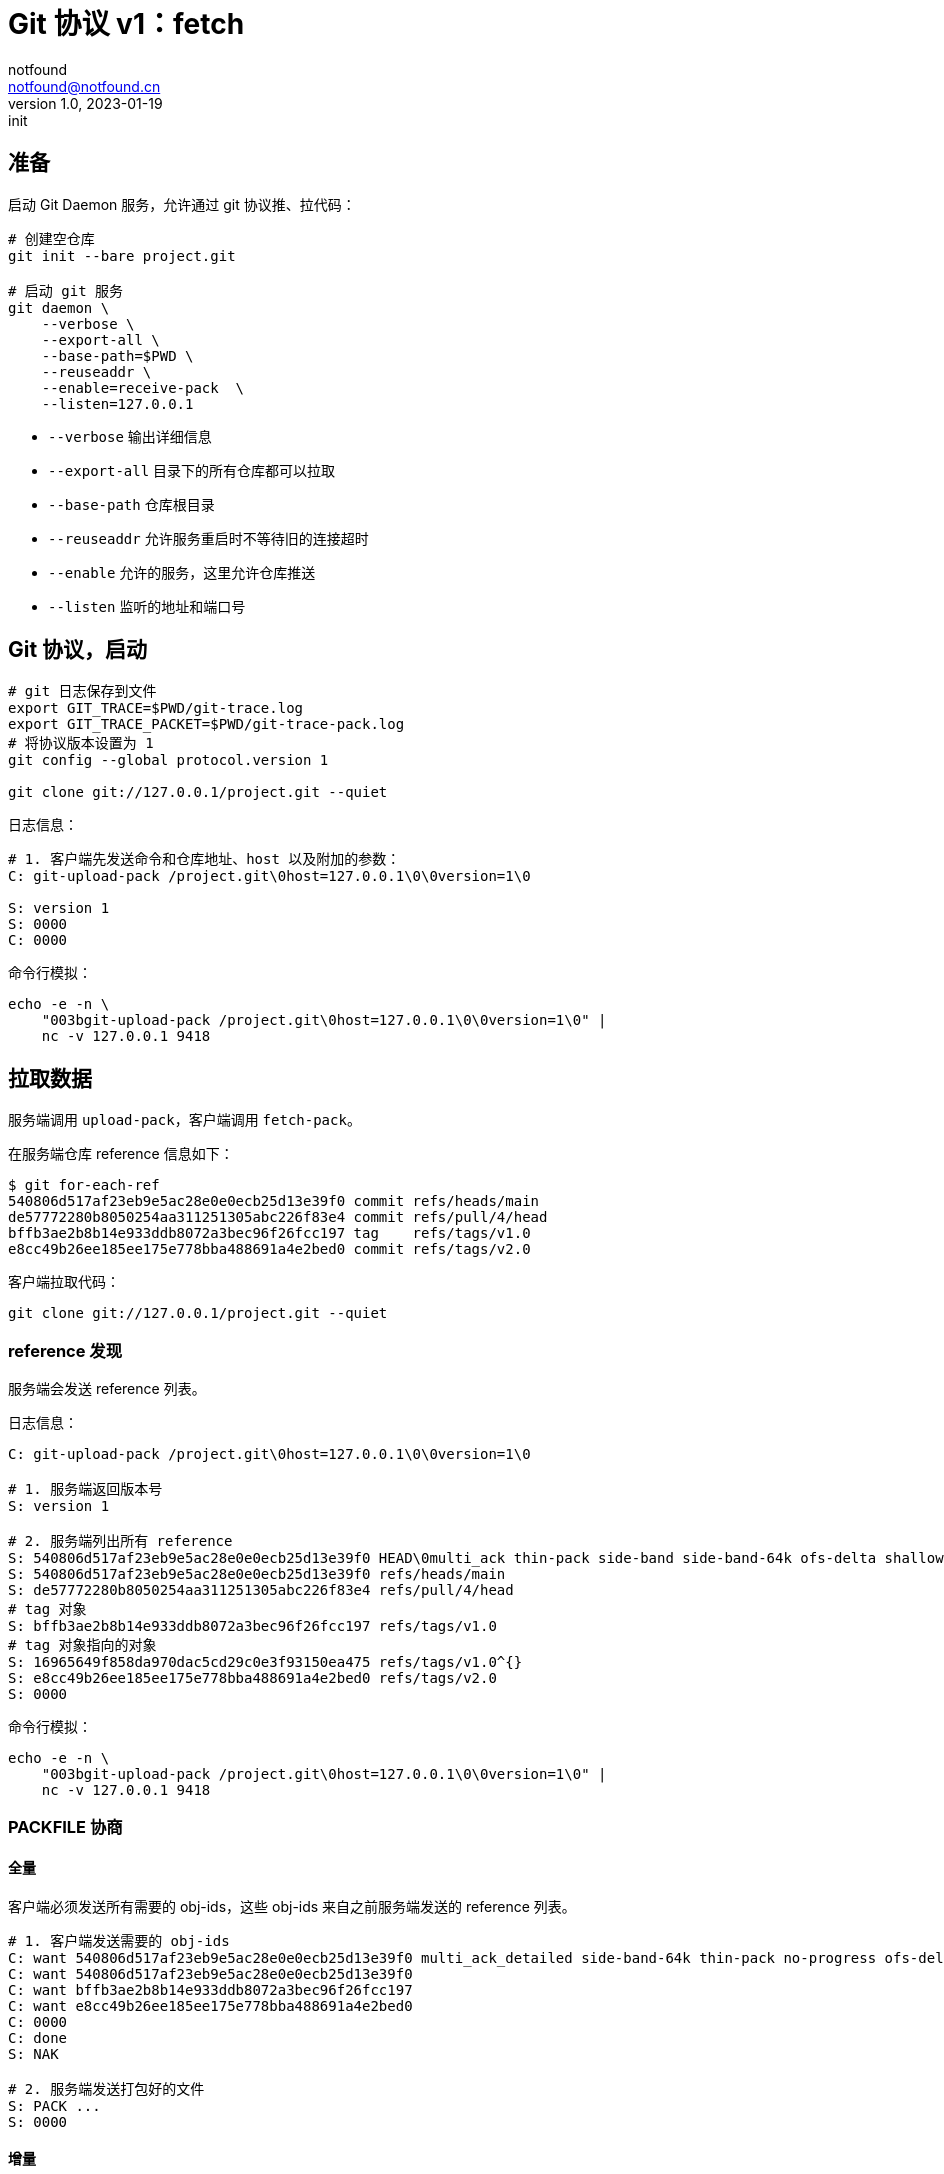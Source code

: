 = Git 协议 v1：fetch
notfound <notfound@notfound.cn>
1.0, 2023-01-19: init

:page-slug: git-protocol-pack-fetch
:page-category: git

== 准备

启动 Git Daemon 服务，允许通过 git 协议推、拉代码：

[source,bash]
----
# 创建空仓库
git init --bare project.git

# 启动 git 服务
git daemon \
    --verbose \
    --export-all \
    --base-path=$PWD \
    --reuseaddr \
    --enable=receive-pack  \
    --listen=127.0.0.1 
----
* `--verbose` 输出详细信息
* `--export-all` 目录下的所有仓库都可以拉取
* `--base-path` 仓库根目录
* `--reuseaddr` 允许服务重启时不等待旧的连接超时
* `--enable` 允许的服务，这里允许仓库推送
* `--listen` 监听的地址和端口号

== Git 协议，启动

[source,bash]
----
# git 日志保存到文件
export GIT_TRACE=$PWD/git-trace.log
export GIT_TRACE_PACKET=$PWD/git-trace-pack.log
# 将协议版本设置为 1
git config --global protocol.version 1

git clone git://127.0.0.1/project.git --quiet
----

日志信息：

[source,text]
----
# 1. 客户端先发送命令和仓库地址、host 以及附加的参数：
C: git-upload-pack /project.git\0host=127.0.0.1\0\0version=1\0

S: version 1
S: 0000
C: 0000
----

命令行模拟：

[source,bash]
----
echo -e -n \
    "003bgit-upload-pack /project.git\0host=127.0.0.1\0\0version=1\0" |
    nc -v 127.0.0.1 9418
----

== 拉取数据

服务端调用 `upload-pack`，客户端调用 `fetch-pack`。

在服务端仓库 reference 信息如下：

[source,text]
----
$ git for-each-ref 
540806d517af23eb9e5ac28e0e0ecb25d13e39f0 commit	refs/heads/main
de57772280b8050254aa311251305abc226f83e4 commit	refs/pull/4/head
bffb3ae2b8b14e933ddb8072a3bec96f26fcc197 tag	refs/tags/v1.0
e8cc49b26ee185ee175e778bba488691a4e2bed0 commit	refs/tags/v2.0
----

客户端拉取代码：

[source,bash]
----
git clone git://127.0.0.1/project.git --quiet
----

=== reference 发现

服务端会发送 reference 列表。

日志信息：

[source,text]
----
C: git-upload-pack /project.git\0host=127.0.0.1\0\0version=1\0

# 1. 服务端返回版本号
S: version 1

# 2. 服务端列出所有 reference
S: 540806d517af23eb9e5ac28e0e0ecb25d13e39f0 HEAD\0multi_ack thin-pack side-band side-band-64k ofs-delta shallow deepen-since deepen-not deepen-relative no-progress include-tag multi_ack_detailed symref=HEAD:refs/heads/main object-format=sha1 agent=git/2.39.1
S: 540806d517af23eb9e5ac28e0e0ecb25d13e39f0 refs/heads/main
S: de57772280b8050254aa311251305abc226f83e4 refs/pull/4/head
# tag 对象
S: bffb3ae2b8b14e933ddb8072a3bec96f26fcc197 refs/tags/v1.0
# tag 对象指向的对象
S: 16965649f858da970dac5cd29c0e3f93150ea475 refs/tags/v1.0^{}
S: e8cc49b26ee185ee175e778bba488691a4e2bed0 refs/tags/v2.0
S: 0000
----

命令行模拟：

[source,bash]
----
echo -e -n \
    "003bgit-upload-pack /project.git\0host=127.0.0.1\0\0version=1\0" |
    nc -v 127.0.0.1 9418
----

=== PACKFILE 协商

==== 全量

客户端必须发送所有需要的 obj-ids，这些 obj-ids 来自之前服务端发送的 reference 列表。

[source,text]
----
# 1. 客户端发送需要的 obj-ids
C: want 540806d517af23eb9e5ac28e0e0ecb25d13e39f0 multi_ack_detailed side-band-64k thin-pack no-progress ofs-delta deepen-since deepen-not agent=git/2.39.1
C: want 540806d517af23eb9e5ac28e0e0ecb25d13e39f0
C: want bffb3ae2b8b14e933ddb8072a3bec96f26fcc197
C: want e8cc49b26ee185ee175e778bba488691a4e2bed0
C: 0000
C: done
S: NAK

# 2. 服务端发送打包好的文件
S: PACK ...
S: 0000
----

==== 增量

服务端数据，新增两个提交共 6 个对象(2 commit, 2 tree, 2 blob)，其中 2 个对象之前就存在 (1, tree, 1 blob)：

[source,bash]
----
cda85f01d14b374ebd8d86794a0c6a666619360b 6:2 # 新增, 3 个对象，tree blob 与 2 相同
4878480562cecc33370fc7b512af724c9ac33d99 5   # 新增, 3 个对象都不同
540806d517af23eb9e5ac28e0e0ecb25d13e39f0 4
de57772280b8050254aa311251305abc226f83e4 3
e8cc49b26ee185ee175e778bba488691a4e2bed0 2
16965649f858da970dac5cd29c0e3f93150ea475 1
----

客户端执行：

[source,bash]
----
# 将接收到的 pack 内容保存到文件
export GIT_TRACE_PACKFILE=$PWD/git-trace-pack.pack

git pull origin main --quiet
----

日志信息：

[source,text]
----
C: git-upload-pack /project.git\0host=127.0.0.1\0\0version=1\0
S: version 1

S: cda85f01d14b374ebd8d86794a0c6a666619360b HEAD\0multi_ack thin-pack side-band side-band-64k ofs-delta shallow deepen-since deepen-not deepen-relative no-progress include-tag multi_ack_detailed symref=HEAD:refs/heads/main object-format=sha1 agent=git/2.39.1
S: cda85f01d14b374ebd8d86794a0c6a666619360b refs/heads/main
S: de57772280b8050254aa311251305abc226f83e4 refs/pull/4/head
S: bffb3ae2b8b14e933ddb8072a3bec96f26fcc197 refs/tags/v1.0
S: 16965649f858da970dac5cd29c0e3f93150ea475 refs/tags/v1.0^{}
S: e8cc49b26ee185ee175e778bba488691a4e2bed0 refs/tags/v2.0
S: 0000

C: want cda85f01d14b374ebd8d86794a0c6a666619360b multi_ack_detailed side-band-64k thin-pack no-progress ofs-delta deepen-since deepen-not agent=git/2.39.1
C: 0000
# 客户端拥有的 obj-ids, multi_ack 模式下，一次最多发送 32 个 have
C: have 540806d517af23eb9e5ac28e0e0ecb25d13e39f0
C: have de57772280b8050254aa311251305abc226f83e4
C: have 16965649f858da970dac5cd29c0e3f93150ea475
C: done

# 服务端响应公共的 obj-ids
S: ACK 540806d517af23eb9e5ac28e0e0ecb25d13e39f0 common
S: ACK de57772280b8050254aa311251305abc226f83e4 common
S: ACK 16965649f858da970dac5cd29c0e3f93150ea475 common
S: ACK 16965649f858da970dac5cd29c0e3f93150ea475

S: PACK ...
S: 0000
----

packfile 实现了增量打包，仅发送了 6 个对象中的 4 个：

[source,bash]
----
# 创建空仓库
git init test
cp  git-trace-pack.pack
# 解包
git unpack-objects < git-trace-pack.pack
# 查看解包后的对象
find .git/objects/ -type f 
# 6:2 中的commit
# .git/objects/cd/a85f01d14b374ebd8d86794a0c6a666619360b
# 5 中的 tree
# .git/objects/99/4bf844334755119151790c76c8bde9c7047531
# 5 中的 blob
# .git/objects/ca/cae1a31c82c801edbdf1e73bf1f7abcd513c77
# 5 中的 commit
# .git/objects/48/78480562cecc33370fc7b512af724c9ac33d99
----

== 参考

* git help protocol-pack
* git help daemon
